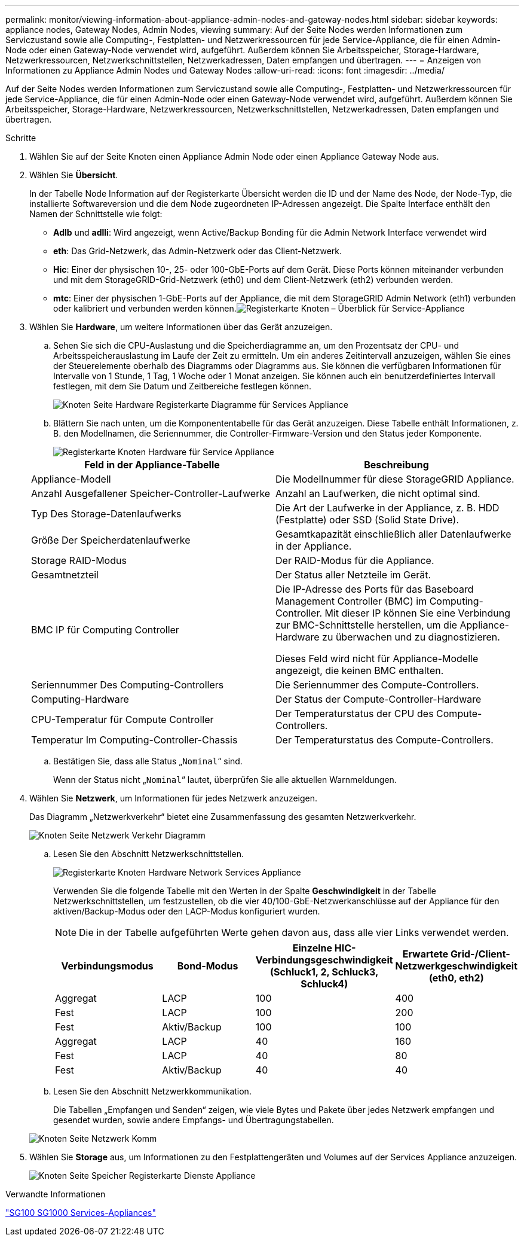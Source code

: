 ---
permalink: monitor/viewing-information-about-appliance-admin-nodes-and-gateway-nodes.html 
sidebar: sidebar 
keywords: appliance nodes, Gateway Nodes, Admin Nodes, viewing 
summary: Auf der Seite Nodes werden Informationen zum Serviczustand sowie alle Computing-, Festplatten- und Netzwerkressourcen für jede Service-Appliance, die für einen Admin-Node oder einen Gateway-Node verwendet wird, aufgeführt. Außerdem können Sie Arbeitsspeicher, Storage-Hardware, Netzwerkressourcen, Netzwerkschnittstellen, Netzwerkadressen, Daten empfangen und übertragen. 
---
= Anzeigen von Informationen zu Appliance Admin Nodes und Gateway Nodes
:allow-uri-read: 
:icons: font
:imagesdir: ../media/


[role="lead"]
Auf der Seite Nodes werden Informationen zum Serviczustand sowie alle Computing-, Festplatten- und Netzwerkressourcen für jede Service-Appliance, die für einen Admin-Node oder einen Gateway-Node verwendet wird, aufgeführt. Außerdem können Sie Arbeitsspeicher, Storage-Hardware, Netzwerkressourcen, Netzwerkschnittstellen, Netzwerkadressen, Daten empfangen und übertragen.

.Schritte
. Wählen Sie auf der Seite Knoten einen Appliance Admin Node oder einen Appliance Gateway Node aus.
. Wählen Sie *Übersicht*.
+
In der Tabelle Node Information auf der Registerkarte Übersicht werden die ID und der Name des Node, der Node-Typ, die installierte Softwareversion und die dem Node zugeordneten IP-Adressen angezeigt. Die Spalte Interface enthält den Namen der Schnittstelle wie folgt:

+
** *Adlb* und *adlli*: Wird angezeigt, wenn Active/Backup Bonding für die Admin Network Interface verwendet wird
** *eth*: Das Grid-Netzwerk, das Admin-Netzwerk oder das Client-Netzwerk.
** *Hic*: Einer der physischen 10-, 25- oder 100-GbE-Ports auf dem Gerät. Diese Ports können miteinander verbunden und mit dem StorageGRID-Grid-Netzwerk (eth0) und dem Client-Netzwerk (eth2) verbunden werden.
** *mtc*: Einer der physischen 1-GbE-Ports auf der Appliance, die mit dem StorageGRID Admin Network (eth1) verbunden oder kalibriert und verbunden werden können.image:../media/nodes_page_overview_tab_services_appliance.png["Registerkarte Knoten – Überblick für Service-Appliance"]


. Wählen Sie *Hardware*, um weitere Informationen über das Gerät anzuzeigen.
+
.. Sehen Sie sich die CPU-Auslastung und die Speicherdiagramme an, um den Prozentsatz der CPU- und Arbeitsspeicherauslastung im Laufe der Zeit zu ermitteln. Um ein anderes Zeitintervall anzuzeigen, wählen Sie eines der Steuerelemente oberhalb des Diagramms oder Diagramms aus. Sie können die verfügbaren Informationen für Intervalle von 1 Stunde, 1 Tag, 1 Woche oder 1 Monat anzeigen. Sie können auch ein benutzerdefiniertes Intervall festlegen, mit dem Sie Datum und Zeitbereiche festlegen können.
+
image::../media/nodes_page_hardware_tab_graphs_services_appliance.png[Knoten Seite Hardware Registerkarte Diagramme für Services Appliance]

.. Blättern Sie nach unten, um die Komponententabelle für das Gerät anzuzeigen. Diese Tabelle enthält Informationen, z. B. den Modellnamen, die Seriennummer, die Controller-Firmware-Version und den Status jeder Komponente.
+
image::../media/nodes_page_hardware_tab_services_appliance_do_not_use.png[Registerkarte Knoten Hardware für Service Appliance]

+
|===
| Feld in der Appliance-Tabelle | Beschreibung 


 a| 
Appliance-Modell
 a| 
Die Modellnummer für diese StorageGRID Appliance.



 a| 
Anzahl Ausgefallener Speicher-Controller-Laufwerke
 a| 
Anzahl an Laufwerken, die nicht optimal sind.



 a| 
Typ Des Storage-Datenlaufwerks
 a| 
Die Art der Laufwerke in der Appliance, z. B. HDD (Festplatte) oder SSD (Solid State Drive).



 a| 
Größe Der Speicherdatenlaufwerke
 a| 
Gesamtkapazität einschließlich aller Datenlaufwerke in der Appliance.



 a| 
Storage RAID-Modus
 a| 
Der RAID-Modus für die Appliance.



 a| 
Gesamtnetzteil
 a| 
Der Status aller Netzteile im Gerät.



 a| 
BMC IP für Computing Controller
 a| 
Die IP-Adresse des Ports für das Baseboard Management Controller (BMC) im Computing-Controller. Mit dieser IP können Sie eine Verbindung zur BMC-Schnittstelle herstellen, um die Appliance-Hardware zu überwachen und zu diagnostizieren.

Dieses Feld wird nicht für Appliance-Modelle angezeigt, die keinen BMC enthalten.



 a| 
Seriennummer Des Computing-Controllers
 a| 
Die Seriennummer des Compute-Controllers.



 a| 
Computing-Hardware
 a| 
Der Status der Compute-Controller-Hardware



 a| 
CPU-Temperatur für Compute Controller
 a| 
Der Temperaturstatus der CPU des Compute-Controllers.



 a| 
Temperatur Im Computing-Controller-Chassis
 a| 
Der Temperaturstatus des Compute-Controllers.

|===
.. Bestätigen Sie, dass alle Status „`Nominal`“ sind.
+
Wenn der Status nicht „`Nominal`“ lautet, überprüfen Sie alle aktuellen Warnmeldungen.



. Wählen Sie *Netzwerk*, um Informationen für jedes Netzwerk anzuzeigen.
+
Das Diagramm „Netzwerkverkehr“ bietet eine Zusammenfassung des gesamten Netzwerkverkehr.

+
image::../media/nodes_page_network_traffic_graph.gif[Knoten Seite Netzwerk Verkehr Diagramm]

+
.. Lesen Sie den Abschnitt Netzwerkschnittstellen.
+
image::../media/nodes_page_hardware_tab_network_services_appliance.png[Registerkarte Knoten Hardware Network Services Appliance]

+
Verwenden Sie die folgende Tabelle mit den Werten in der Spalte *Geschwindigkeit* in der Tabelle Netzwerkschnittstellen, um festzustellen, ob die vier 40/100-GbE-Netzwerkanschlüsse auf der Appliance für den aktiven/Backup-Modus oder den LACP-Modus konfiguriert wurden.

+

NOTE: Die in der Tabelle aufgeführten Werte gehen davon aus, dass alle vier Links verwendet werden.

+
|===
| Verbindungsmodus | Bond-Modus | Einzelne HIC-Verbindungsgeschwindigkeit (Schluck1, 2, Schluck3, Schluck4) | Erwartete Grid-/Client-Netzwerkgeschwindigkeit (eth0, eth2) 


 a| 
Aggregat
 a| 
LACP
 a| 
100
 a| 
400



 a| 
Fest
 a| 
LACP
 a| 
100
 a| 
200



 a| 
Fest
 a| 
Aktiv/Backup
 a| 
100
 a| 
100



 a| 
Aggregat
 a| 
LACP
 a| 
40
 a| 
160



 a| 
Fest
 a| 
LACP
 a| 
40
 a| 
80



 a| 
Fest
 a| 
Aktiv/Backup
 a| 
40
 a| 
40

|===
.. Lesen Sie den Abschnitt Netzwerkkommunikation.
+
Die Tabellen „Empfangen und Senden“ zeigen, wie viele Bytes und Pakete über jedes Netzwerk empfangen und gesendet wurden, sowie andere Empfangs- und Übertragungstabellen.

+
image::../media/nodes_page_network_communication.gif[Knoten Seite Netzwerk Komm]



. Wählen Sie *Storage* aus, um Informationen zu den Festplattengeräten und Volumes auf der Services Appliance anzuzeigen.
+
image::../media/nodes_page_storage_tab_services_appliance.png[Knoten Seite Speicher Registerkarte Dienste Appliance]



.Verwandte Informationen
link:../sg100-1000/index.html["SG100  SG1000 Services-Appliances"]
